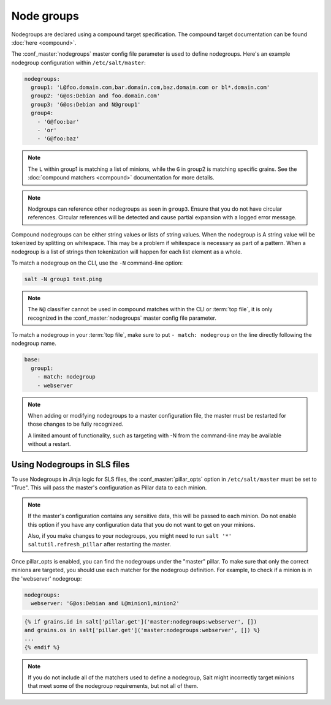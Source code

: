 .. _targeting-nodegroups:

===========
Node groups
===========

Nodegroups are declared using a compound target specification. The compound
target documentation can be found :doc:`here <compound>`.

The :conf_master:`nodegroups` master config file parameter is used to define
nodegroups. Here's an example nodegroup configuration within
``/etc/salt/master``:

.. code-block:: yaml

    nodegroups:
      group1: 'L@foo.domain.com,bar.domain.com,baz.domain.com or bl*.domain.com'
      group2: 'G@os:Debian and foo.domain.com'
      group3: 'G@os:Debian and N@group1'
      group4:
        - 'G@foo:bar'
        - 'or'
        - 'G@foo:baz'

.. note::

    The ``L`` within group1 is matching a list of minions, while the ``G`` in
    group2 is matching specific grains. See the :doc:`compound matchers
    <compound>` documentation for more details.

.. versionadded:: 2015.8.0

.. note::

    Nodgroups can reference other nodegroups as seen in ``group3``.  Ensure
    that you do not have circular references.  Circular references will be
    detected and cause partial expansion with a logged error message.

.. versionadded:: 2015.8.0

Compound nodegroups can be either string values or lists of string values.
When the nodegroup is A string value will be tokenized by splitting on
whitespace.  This may be a problem if whitespace is necessary as part of a
pattern.  When a nodegroup is a list of strings then tokenization will
happen for each list element as a whole.

To match a nodegroup on the CLI, use the ``-N`` command-line option:

.. code-block:: bash

    salt -N group1 test.ping

.. note::

    The ``N@`` classifier cannot be used in compound matches within the CLI or
    :term:`top file`, it is only recognized in the :conf_master:`nodegroups`
    master config file parameter.

To match a nodegroup in your :term:`top file`, make sure to put ``- match:
nodegroup`` on the line directly following the nodegroup name.

.. code-block:: yaml

    base:
      group1:
        - match: nodegroup
        - webserver

.. note::

    When adding or modifying nodegroups to a master configuration file, the master must be restarted
    for those changes to be fully recognized.

    A limited amount of functionality, such as targeting with -N from the command-line may be
    available without a restart.

Using Nodegroups in SLS files
=============================

To use Nodegroups in Jinja logic for SLS files, the :conf_master:`pillar_opts` option in
``/etc/salt/master`` must be set to "True". This will pass the master's configuration as
Pillar data to each minion.

.. note::

    If the master's configuration contains any sensitive data, this will be passed to each minion.
    Do not enable this option if you have any configuration data that you do not want to get
    on your minions.

    Also, if you make changes to your nodegroups, you might need to run
    ``salt '*' saltutil.refresh_pillar`` after restarting the master.

Once pillar_opts is enabled, you can find the nodegroups under the "master" pillar.
To make sure that only the correct minions are targeted,
you should use each matcher for the nodegroup definition.
For example, to check if a minion is in the 'webserver' nodegroup:

.. code-block:: yaml

    nodegroups:
      webserver: 'G@os:Debian and L@minion1,minion2'

.. code-block:: yaml

    {% if grains.id in salt['pillar.get']('master:nodegroups:webserver', [])
    and grains.os in salt['pillar.get']('master:nodegroups:webserver', []) %}
    ...
    {% endif %}

.. note::

    If you do not include all of the matchers used to define a nodegroup,
    Salt might incorrectly target minions that meet some of the nodegroup
    requirements, but not all of them.
